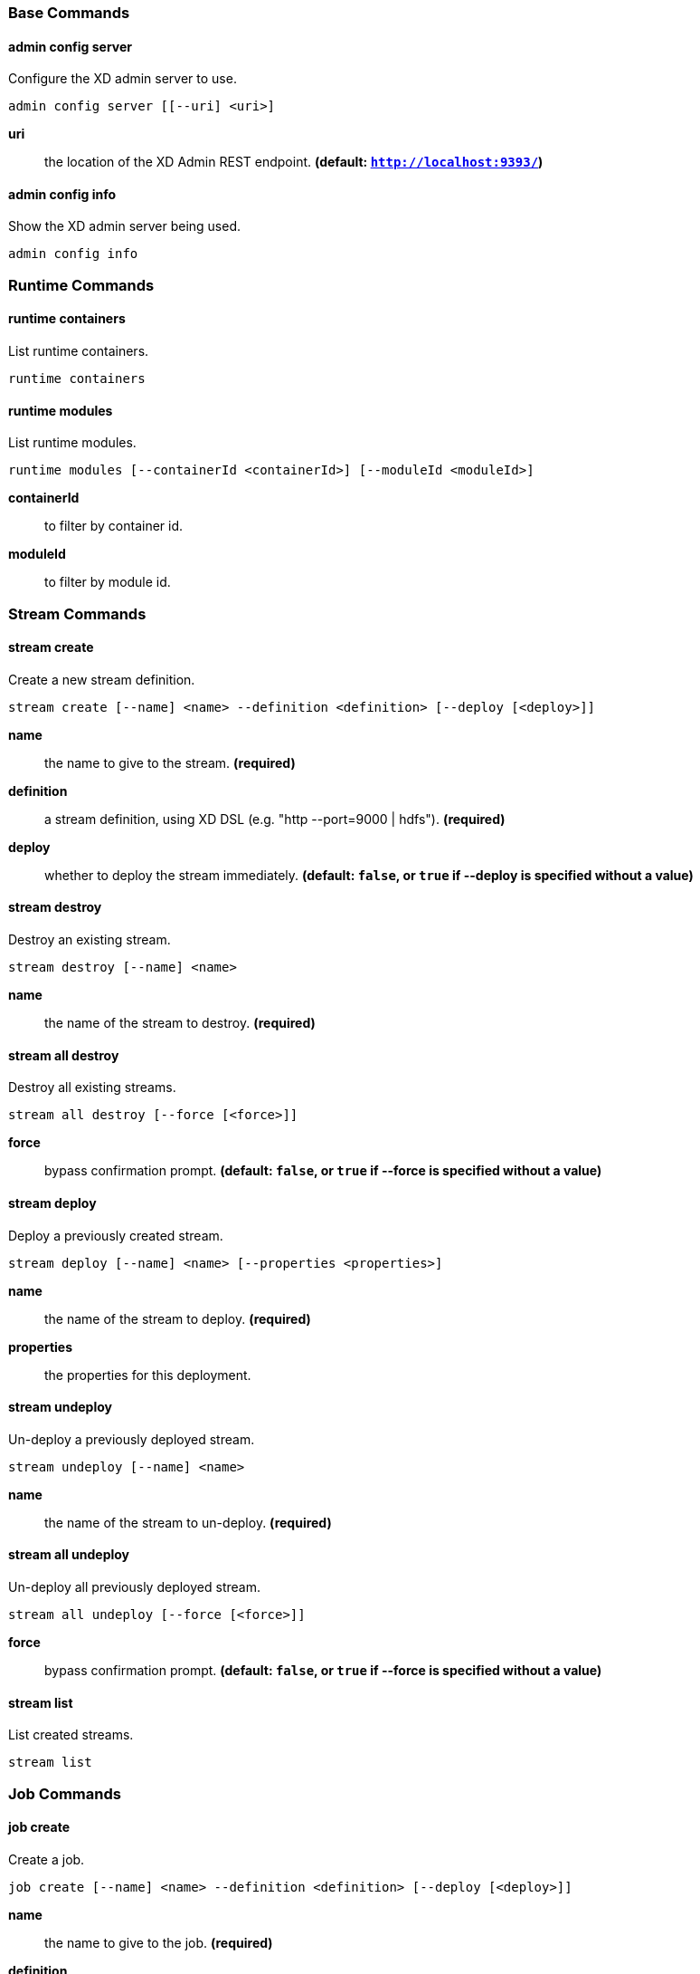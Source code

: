 === Base Commands
==== admin config server
Configure the XD admin server to use.

    admin config server [[--uri] <uri>]

*uri*:: the location of the XD Admin REST endpoint. *(default: `http://localhost:9393/`)*

==== admin config info
Show the XD admin server being used.

    admin config info



=== Runtime Commands
==== runtime containers
List runtime containers.

    runtime containers


==== runtime modules
List runtime modules.

    runtime modules [--containerId <containerId>] [--moduleId <moduleId>]

*containerId*:: to filter by container id.
*moduleId*:: to filter by module id.


=== Stream Commands
==== stream create
Create a new stream definition.

    stream create [--name] <name> --definition <definition> [--deploy [<deploy>]]

*name*:: the name to give to the stream. *(required)*
*definition*:: a stream definition, using XD DSL (e.g. "http --port=9000 | hdfs"). *(required)*
*deploy*:: whether to deploy the stream immediately. *(default: `false`, or `true` if +--deploy+ is specified without a value)*

==== stream destroy
Destroy an existing stream.

    stream destroy [--name] <name>

*name*:: the name of the stream to destroy. *(required)*

==== stream all destroy
Destroy all existing streams.

    stream all destroy [--force [<force>]]

*force*:: bypass confirmation prompt. *(default: `false`, or `true` if +--force+ is specified without a value)*

==== stream deploy
Deploy a previously created stream.

    stream deploy [--name] <name> [--properties <properties>]

*name*:: the name of the stream to deploy. *(required)*
*properties*:: the properties for this deployment.

==== stream undeploy
Un-deploy a previously deployed stream.

    stream undeploy [--name] <name>

*name*:: the name of the stream to un-deploy. *(required)*

==== stream all undeploy
Un-deploy all previously deployed stream.

    stream all undeploy [--force [<force>]]

*force*:: bypass confirmation prompt. *(default: `false`, or `true` if +--force+ is specified without a value)*

==== stream list
List created streams.

    stream list



=== Job Commands
==== job create
Create a job.

    job create [--name] <name> --definition <definition> [--deploy [<deploy>]]

*name*:: the name to give to the job. *(required)*
*definition*:: job definition using xd dsl . *(required)*
*deploy*:: whether to deploy the job immediately. *(default: `false`, or `true` if +--deploy+ is specified without a value)*

==== job list
List all jobs.

    job list


==== job execution list
List all job executions.

    job execution list


==== job execution step list
List all step executions for the provided job execution id.

    job execution step list [--id] <id>

*id*:: the id of the job execution. *(required)*

==== job execution step progress
Get the progress info for the given step execution.

    job execution step progress [--id] <id> --jobExecutionId <jobExecutionId>

*id*:: the id of the step execution. *(required)*
*jobExecutionId*:: the job execution id. *(required)*

==== job execution step display
Display the details of a Step Execution.

    job execution step display [--id] <id> --jobExecutionId <jobExecutionId>

*id*:: the id of the step execution. *(required)*
*jobExecutionId*:: the job execution id. *(required)*

==== job execution display
Display the details of a Job Execution.

    job execution display [--id] <id>

*id*:: the id of the job execution. *(required)*

==== job execution all stop
Stop all the job executions that are running.

    job execution all stop [--force [<force>]]

*force*:: bypass confirmation prompt. *(default: `false`, or `true` if +--force+ is specified without a value)*

==== job execution stop
Stop a job execution that is running.

    job execution stop [--id] <id>

*id*:: the id of the job execution. *(required)*

==== job execution restart
Restart a job that failed or interrupted previously.

    job execution restart [--id] <id>

*id*:: the id of the job execution that failed or interrupted. *(required)*

==== job deploy
Deploy a previously created job.

    job deploy [--name] <name> [--properties <properties>]

*name*:: the name of the job to deploy. *(required)*
*properties*:: the properties for this deployment.

==== job launch
Launch previously deployed job.

    job launch [[--name] <name>] [--params <params>]

*name*:: the name of the job to deploy.
*params*:: the parameters for the job. *(default: ``)*

==== job undeploy
Un-deploy an existing job.

    job undeploy [--name] <name>

*name*:: the name of the job to un-deploy. *(required)*

==== job all undeploy
Un-deploy all existing jobs.

    job all undeploy [--force [<force>]]

*force*:: bypass confirmation prompt. *(default: `false`, or `true` if +--force+ is specified without a value)*

==== job instance display
Display information about a given job instance.

    job instance display [[--id] <id>]

*id*:: the id of the job instance to retrieve.

==== job destroy
Destroy an existing job.

    job destroy [--name] <name>

*name*:: the name of the job to destroy. *(required)*

==== job all destroy
Destroy all existing jobs.

    job all destroy [--force [<force>]]

*force*:: bypass confirmation prompt. *(default: `false`, or `true` if +--force+ is specified without a value)*


=== Module Commands
==== module info
Get information about a module.

    module info [--name] <name>

*name*:: name of the module to query, in the form 'type:name'. *(required)*

==== module compose
Create a virtual module.

    module compose [--name] <name> --definition <definition>

*name*:: the name to give to the module. *(required)*
*definition*:: module definition using xd dsl. *(required)*

==== module delete
Delete a virtual module.

    module delete [--name] <name>

*name*:: name of the module to delete, in the form 'type:name'. *(required)*

==== module list
List all modules.

    module list



=== Metrics Commands
==== counter list
List all available counter names.

    counter list


==== counter delete
Delete the counter with the given name.

    counter delete [--name] <name>

*name*:: the name of the counter to delete. *(required)*

==== counter display
Display the value of a counter.

    counter display [--name] <name> [--pattern <pattern>]

*name*:: the name of the counter to display. *(required)*
*pattern*:: the pattern used to format the value (see DecimalFormat). *(default: `<use platform locale>`)*


==== field-value-counter list
List all available field-value-counter names.

    field-value-counter list


==== field-value-counter delete
Delete the field-value-counter with the given name.

    field-value-counter delete [--name] <name>

*name*:: the name of the field-value-counter to delete. *(required)*

==== field-value-counter display
Display the value of a field-value-counter.

    field-value-counter display [--name] <name> [--pattern <pattern>] [--size <size>]

*name*:: the name of the field-value-counter to display. *(required)*
*pattern*:: the pattern used to format the field-value-counter's field count (see DecimalFormat). *(default: `<use platform locale>`)*
*size*:: the number of values to display. *(default: `25`)*


==== aggregate-counter list
List all available aggregate counter names.

    aggregate-counter list


==== aggregate-counter delete
Delete an aggregate counter.

    aggregate-counter delete [--name] <name>

*name*:: the name of the aggregate counter to delete. *(required)*

==== aggregate-counter display
Display aggregate counter values by chosen interval and resolution(minute, hour).

    aggregate-counter display [--name] <name> [--from <from>] [--to <to>] [--lastHours <lastHours>] [--lastDays <lastDays>] [--resolution <resolution>] [--pattern <pattern>]

*name*:: the name of the aggregate counter to display. *(required)*
*from*:: start-time for the interval. format: 'yyyy-MM-dd HH:mm:ss'.
*to*:: end-time for the interval. format: 'yyyy-MM-dd HH:mm:ss'. defaults to now.
*lastHours*:: set the interval to last 'n' hours.
*lastDays*:: set the interval to last 'n' days.
*resolution*:: the size of the bucket to aggregate (minute, hour, day, month). *(default: `hour`)*
*pattern*:: the pattern used to format the count values (see DecimalFormat). *(default: `<use platform locale>`)*


==== gauge list
List all available gauge names.

    gauge list


==== gauge delete
Delete a gauge.

    gauge delete [--name] <name>

*name*:: the name of the gauge to delete. *(required)*

==== gauge display
Display the value of a gauge.

    gauge display [--name] <name> [--pattern <pattern>]

*name*:: the name of the gauge to display. *(required)*
*pattern*:: the pattern used to format the value (see DecimalFormat). *(default: `<use platform locale>`)*


==== rich-gauge list
List all available richgauge names.

    rich-gauge list


==== rich-gauge delete
Delete the richgauge.

    rich-gauge delete [--name] <name>

*name*:: the name of the richgauge to delete. *(required)*

==== rich-gauge display
Display Rich Gauge value.

    rich-gauge display [--name] <name> [--pattern <pattern>]

*name*:: the name of the richgauge to display value. *(required)*
*pattern*:: the pattern used to format the richgauge value (see DecimalFormat). *(default: `<use platform locale>`)*


=== Http Commands
==== http post
POST data to http endpoint.

    http post [[--target] <target>] [--data <data>] [--file <file>] [--contentType <contentType>]

*target*:: the location to post to. *(default: `http://localhost:9000`)*
*data*:: the text payload to post. exclusive with file. embedded double quotes are not supported if next to a space character.
*file*:: filename to read data from. exclusive with data.
*contentType*:: the content-type to use. file is also read using the specified charset. *(default: `text/plain; Charset=UTF-8`)*

==== http get
Make GET request to http endpoint.

    http get [[--target] <target>]

*target*:: the URL to make the request to. *(default: `http://localhost:9393`)*


=== Hadoop Configuration Commands
==== hadoop config props set
Sets the value for the given Hadoop property.

    hadoop config props set [--property] <property>

*property*:: what to set, in the form <name=value>. *(required)*

==== hadoop config props get
Returns the value of the given Hadoop property.

    hadoop config props get [--key] <key>

*key*:: property name. *(required)*

==== hadoop config info
Returns basic info about the Hadoop configuration.

    hadoop config info


==== hadoop config load
Loads the Hadoop configuration from the given resource.

    hadoop config load [--location] <location>

*location*:: configuration location (can be a URL). *(required)*

==== hadoop config props list
Returns (all) the Hadoop properties.

    hadoop config props list


==== hadoop config fs
Sets the Hadoop namenode.

    hadoop config fs [--namenode] <namenode>

*namenode*:: namenode address - can be local|<namenode:port>. *(required)*


=== Hadoop FileSystem Commands
==== hadoop fs get
Copy files to the local file system.

    hadoop fs get --from <from> --to <to> [--ignoreCrc [<ignoreCrc>]] [--crc [<crc>]]

*from*:: source file names. *(required)*
*to*:: destination path name. *(required)*
*ignoreCrc*:: whether ignore CRC. *(default: `false`, or `true` if +--ignoreCrc+ is specified without a value)*
*crc*:: whether copy CRC. *(default: `false`, or `true` if +--crc+ is specified without a value)*

==== hadoop fs put
Copy single src, or multiple srcs from local file system to the destination file system.

    hadoop fs put --from <from> --to <to>

*from*:: source file names. *(required)*
*to*:: destination path name. *(required)*

==== hadoop fs count
Count the number of directories, files, bytes, quota, and remaining quota.

    hadoop fs count [--quota [<quota>]] --path <path>

*quota*:: whether with quta information. *(default: `false`, or `true` if +--quota+ is specified without a value)*
*path*:: path name. *(required)*

==== hadoop fs tail
Display last kilobyte of the file to stdout.

    hadoop fs tail [--file] <file> [--follow [<follow>]]

*file*:: file to be tailed. *(required)*
*follow*:: whether show content while file grow. *(default: `false`, or `true` if +--follow+ is specified without a value)*

==== hadoop fs mkdir
Create a new directory.

    hadoop fs mkdir [--dir] <dir>

*dir*:: directory name. *(required)*

==== hadoop fs ls
List files in the directory.

    hadoop fs ls [[--dir] <dir>] [--recursive [<recursive>]]

*dir*:: directory to be listed. *(default: `.`)*
*recursive*:: whether with recursion. *(default: `false`, or `true` if +--recursive+ is specified without a value)*

==== hadoop fs cat
Copy source paths to stdout.

    hadoop fs cat [--path] <path>

*path*:: file name to be shown. *(required)*

==== hadoop fs chgrp
Change group association of files.

    hadoop fs chgrp [--recursive [<recursive>]] --group <group> [--path] <path>

*recursive*:: whether with recursion. *(default: `false`, or `true` if +--recursive+ is specified without a value)*
*group*:: group name. *(required)*
*path*:: path of the file whose group will be changed. *(required)*

==== hadoop fs chown
Change the owner of files.

    hadoop fs chown [--recursive [<recursive>]] --owner <owner> [--path] <path>

*recursive*:: whether with recursion. *(default: `false`, or `true` if +--recursive+ is specified without a value)*
*owner*:: owner name. *(required)*
*path*:: path of the file whose ownership will be changed. *(required)*

==== hadoop fs chmod
Change the permissions of files.

    hadoop fs chmod [--recursive [<recursive>]] --mode <mode> [--path] <path>

*recursive*:: whether with recursion. *(default: `false`, or `true` if +--recursive+ is specified without a value)*
*mode*:: permission mode. *(required)*
*path*:: path of the file whose permissions will be changed. *(required)*

==== hadoop fs copyFromLocal
Copy single src, or multiple srcs from local file system to the destination file system. Same as put.

    hadoop fs copyFromLocal --from <from> --to <to>

*from*:: source file names. *(required)*
*to*:: destination path name. *(required)*

==== hadoop fs moveFromLocal
Similar to put command, except that the source localsrc is deleted after it's copied.

    hadoop fs moveFromLocal --from <from> --to <to>

*from*:: source file names. *(required)*
*to*:: destination path name. *(required)*

==== hadoop fs copyToLocal
Copy files to the local file system. Same as get.

    hadoop fs copyToLocal --from <from> --to <to> [--ignoreCrc [<ignoreCrc>]] [--crc [<crc>]]

*from*:: source file names. *(required)*
*to*:: destination path name. *(required)*
*ignoreCrc*:: whether ignore CRC. *(default: `false`, or `true` if +--ignoreCrc+ is specified without a value)*
*crc*:: whether copy CRC. *(default: `false`, or `true` if +--crc+ is specified without a value)*

==== hadoop fs copyMergeToLocal
Takes a source directory and a destination file as input and concatenates files in src into the destination local file.

    hadoop fs copyMergeToLocal --from <from> --to <to> [--endline [<endline>]]

*from*:: source file names. *(required)*
*to*:: destination path name. *(required)*
*endline*:: whether add a newline character at the end of each file. *(default: `false`, or `true` if +--endline+ is specified without a value)*

==== hadoop fs cp
Copy files from source to destination. This command allows multiple sources as well in which case the destination must be a directory.

    hadoop fs cp --from <from> --to <to>

*from*:: source file names. *(required)*
*to*:: destination path name. *(required)*

==== hadoop fs mv
Move source files to destination in the HDFS.

    hadoop fs mv --from <from> --to <to>

*from*:: source file names. *(required)*
*to*:: destination path name. *(required)*

==== hadoop fs du
Displays sizes of files and directories contained in the given directory or the length of a file in case its just a file.

    hadoop fs du [[--dir] <dir>] [--summary [<summary>]]

*dir*:: directory to be listed. *(default: `.`)*
*summary*:: whether with summary. *(default: `false`, or `true` if +--summary+ is specified without a value)*

==== hadoop fs expunge
Empty the trash.

    hadoop fs expunge


==== hadoop fs rm
Remove files in the HDFS.

    hadoop fs rm [[--path] <path>] [--skipTrash [<skipTrash>]] [--recursive [<recursive>]]

*path*:: path to be deleted. *(default: `.`)*
*skipTrash*:: whether to skip trash. *(default: `false`, or `true` if +--skipTrash+ is specified without a value)*
*recursive*:: whether to recurse. *(default: `false`, or `true` if +--recursive+ is specified without a value)*

==== hadoop fs setrep
Change the replication factor of a file.

    hadoop fs setrep --path <path> --replica <replica> [--recursive [<recursive>]] [--waiting [<waiting>]]

*path*:: path name. *(required)*
*replica*:: source file names. *(required)*
*recursive*:: whether with recursion. *(default: `false`, or `true` if +--recursive+ is specified without a value)*
*waiting*:: whether wait for the replic number is eqal to the number. *(default: `false`, or `true` if +--waiting+ is specified without a value)*

==== hadoop fs text
Take a source file and output the file in text format.

    hadoop fs text [--file] <file>

*file*:: file to be shown. *(required)*

==== hadoop fs touchz
Create a file of zero length.

    hadoop fs touchz [--file] <file>

*file*:: file to be touched. *(required)*


